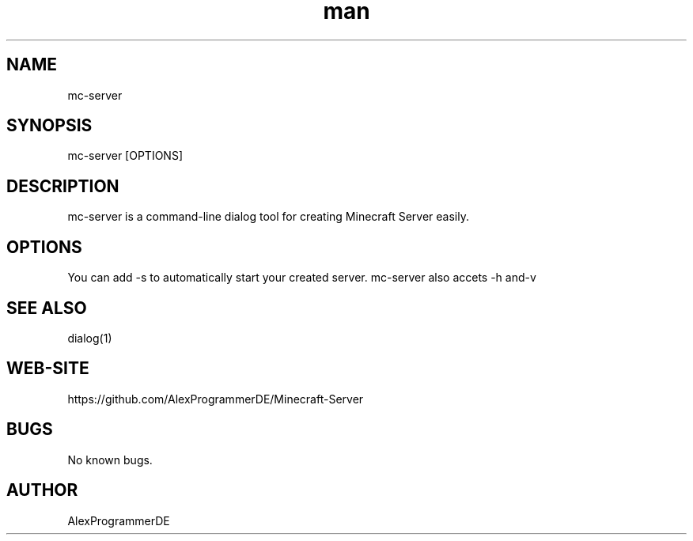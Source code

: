 .\" Manpage for mc-server.
.\" Contact me in https://github.com/AlexProgrammerDE/Minecraft-Server in a issue to correct errors or typos.
.TH man 1 "04 Dec 2019" "1.2.3" "mc-server man page"
.SH NAME
mc-server 
.SH SYNOPSIS
mc-server [OPTIONS]
.SH DESCRIPTION
mc-server is a command-line dialog tool for creating Minecraft Server easily.
.SH OPTIONS
You can add -s to automatically start your created server. mc-server also accets -h and-v
.SH SEE ALSO
dialog(1)
.SH WEB-SITE
https://github.com/AlexProgrammerDE/Minecraft-Server
.SH BUGS
No known bugs.
.SH AUTHOR
AlexProgrammerDE
